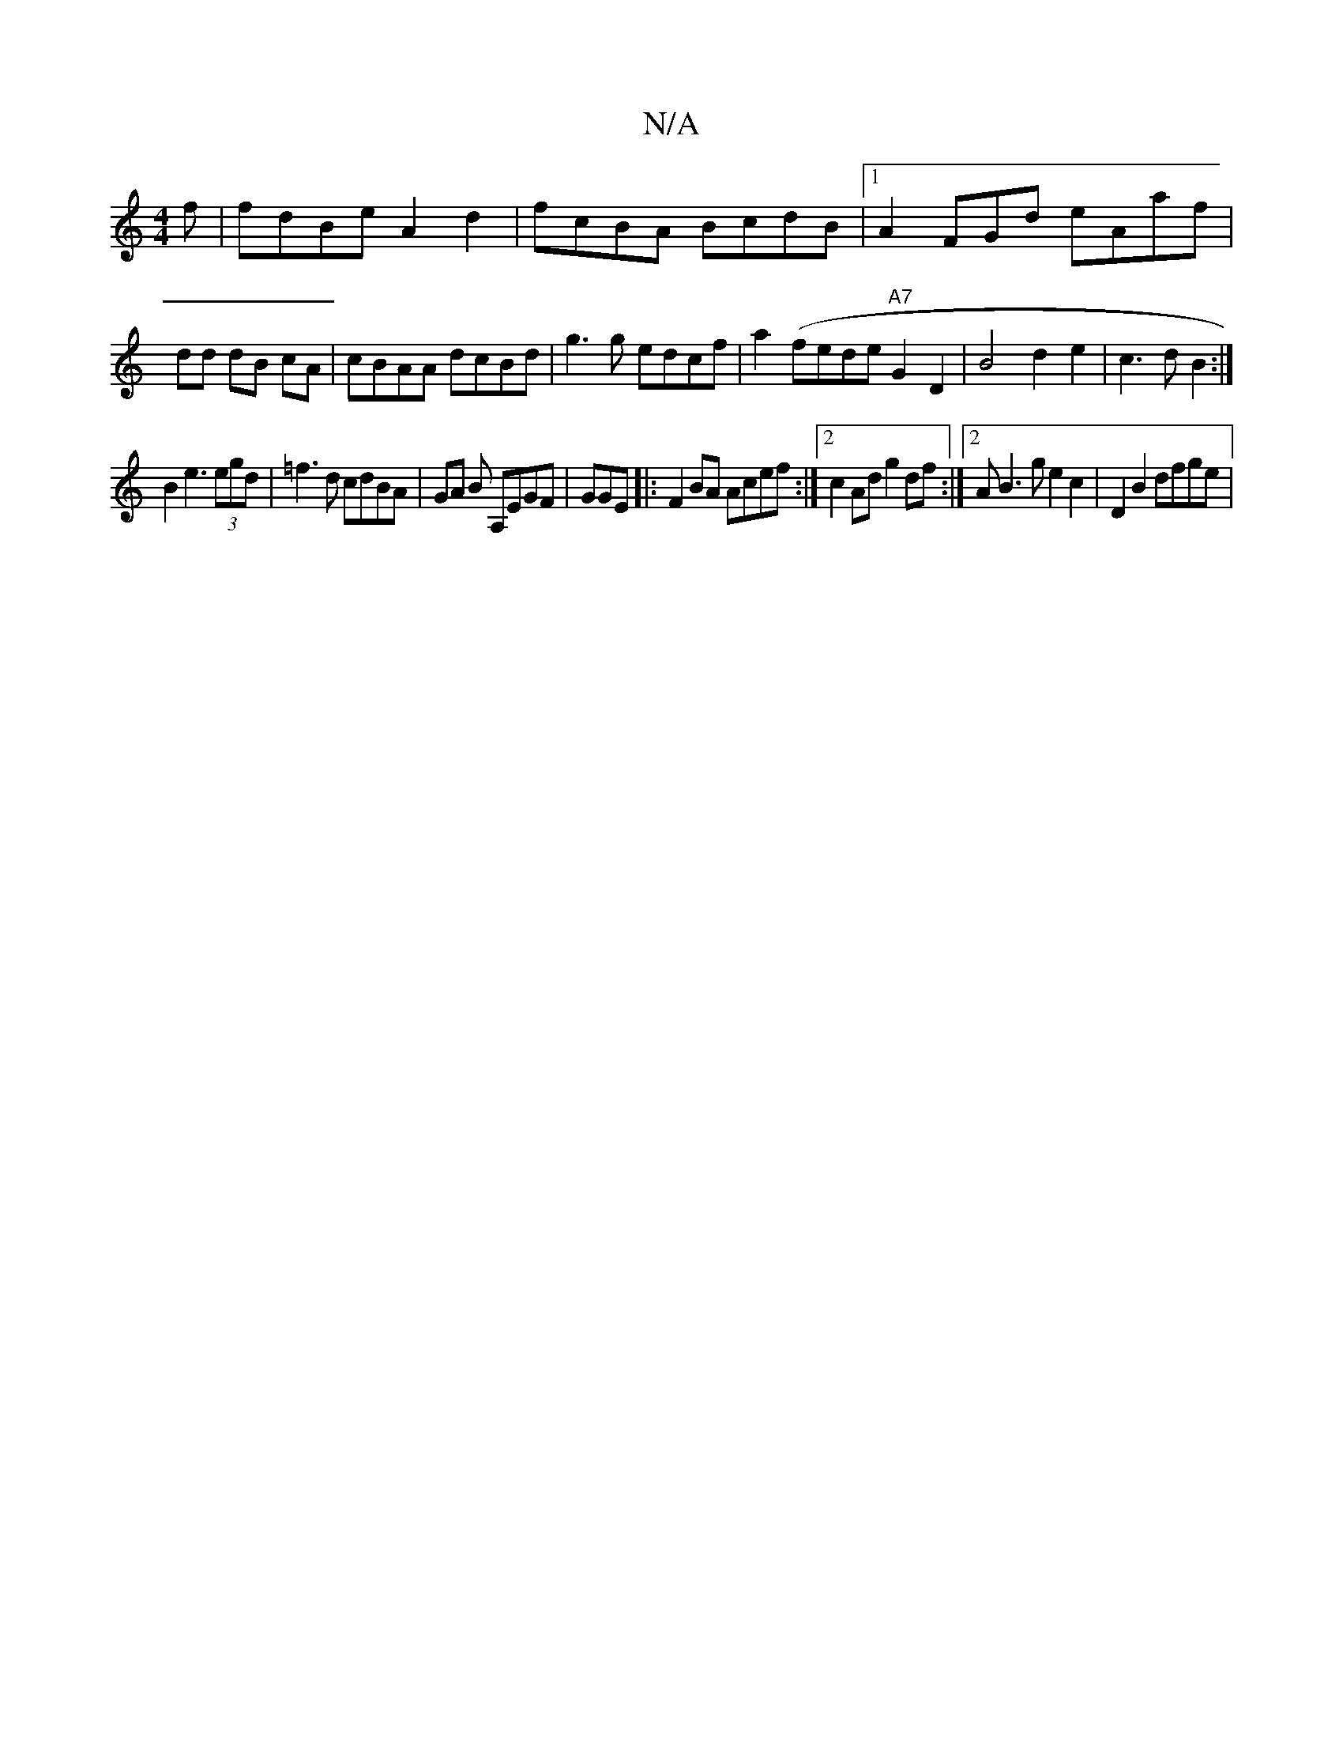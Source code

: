X:1
T:N/A
M:4/4
R:N/A
K:Cmajor
f|fdBe A2d2| fcBA BcdB |1 A2FGd eAaf|dd dB cA|cBAA dcBd | g3 g edcf|a2(fede "A7" G2 D2 | B4 d2e2|c3 d B2 :|
B2 e3 (3egd | =f3d cdBA|GA B A,EGF | GGE|:F2 BA Acef:|2 c2 Ad g2df :|2AB3g e2c2|D2 B2 dfge |